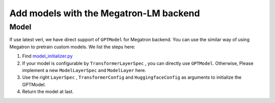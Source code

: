 Add models with the Megatron-LM backend
=========================================

Model
-----------


If use latest verl, we have direct support of ``GPTModel`` for Megatron backend. 
You can use the similar way of using Megatron to pretrain custom models. 
We list the steps here:

1. Find `model_initializer.py <https://github.com/volcengine/verl/blob/main/verl/models/mcore/model_initializer.py>`_
2. If your model is configurable by ``TransformerLayerSpec`` , you can
   directly use ``GPTModel``. Otherwise, Please implement a new
   ``ModelLayerSpec`` and ``ModelLayer`` here.
3. Use the right ``LayerSpec`` , ``TransformerConfig`` and ``HuggingfaceConfig`` 
   as arguments to initialize the GPTModel.
4. Return the model at last.
